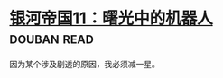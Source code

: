 * [[https://book.douban.com/subject/24531360/][银河帝国11：曙光中的机器人]]    :douban:read:
因为某个涉及剧透的原因，我必须减一星。

